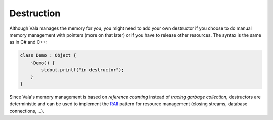 Destruction
===========

Although Vala manages the memory for you, you might need to add your own destructor if you choose to do manual memory management with pointers (more on that later) or if you have to release other resources. The syntax is the same as in C# and C++:

.. code-block:: vala

   class Demo : Object {
       ~Demo() {
           stdout.printf("in destructor");
       }
   }

Since Vala's memory management is based on *reference counting* instead of *tracing garbage collection*, destructors are deterministic and can be used to implement the `RAII <http://en.wikipedia.org/wiki/RAII>`_ pattern for resource management (closing streams, database connections, ...).

